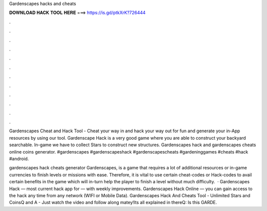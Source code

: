 Gardenscapes hacks and cheats



𝐃𝐎𝐖𝐍𝐋𝐎𝐀𝐃 𝐇𝐀𝐂𝐊 𝐓𝐎𝐎𝐋 𝐇𝐄𝐑𝐄 ===> https://is.gd/ptkXrK?726444



.



.



.



.



.



.



.



.



.



.



.



.

Gardenscapes Cheat and Hack Tool - Cheat your way in and hack your way out for fun and generate your in-App resources by using our tool. Gardenscape Hack is a very good game where you are able to construct your backyard searchable. In-game we have to collect Stars to construct new structures. Gardenscapes hack and gardenscapes cheats online coins generator. #gardenscapes #gardenscapeshack #gardenscapescheats #gardeninggames #cheats #hack #android.

gardenscapes hack cheats generator Gardenscapes, is a game that requires a lot of additional resources or in-game currencies to finish levels or missions with ease. Therefore, it is vital to use certain cheat-codes or Hack-codes to avail certain benefits in the game which will in-turn help the player to finish a level without much difficulty.  · Gardenscapes Hack — most current hack app for — with weekly improvements. Gardenscapes Hack Online — you can gain access to the hack any time from any network (WIFI or Mobile Data). Gardenscapes Hack And Cheats Tool - Unlimited Stars and CoinsQ and A - Just watch the video and follow along matey!Its all explained in thereQ: Is this GARDE.
